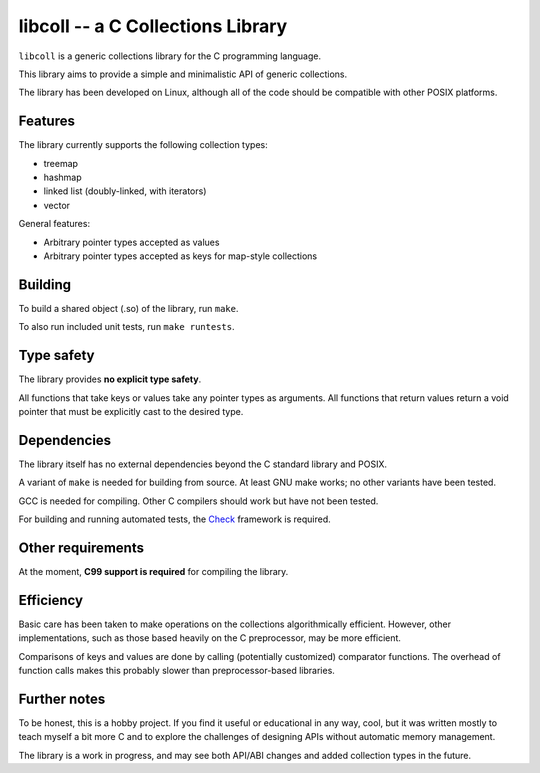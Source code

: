 libcoll -- a C Collections Library
===================================

``libcoll`` is a generic collections library for the C programming language.

This library aims to provide a simple and minimalistic API of generic
collections.

The library has been developed on Linux, although all of the code should be
compatible with other POSIX platforms.

Features
--------

The library currently supports the following collection types:

* treemap
* hashmap
* linked list (doubly-linked, with iterators)
* vector

General features:

* Arbitrary pointer types accepted as values
* Arbitrary pointer types accepted as keys for map-style collections

Building
--------

To build a shared object (.so) of the library, run ``make``.

To also run included unit tests, run ``make runtests``.

Type safety
-----------

The library provides **no explicit type safety**.

All functions that take keys or values take any pointer types as arguments.
All functions that return values return a void pointer that must be explicitly
cast to the desired type.

Dependencies
------------

The library itself has no external dependencies beyond the C standard library
and POSIX.

A variant of ``make`` is needed for building from source. At least GNU make
works; no other variants have been tested.

GCC is needed for compiling. Other C compilers should work but have not been
tested.

For building and running automated tests, the `Check`_ framework is required.

.. _Check: https://libcheck.github.io/check/

Other requirements
------------------

At the moment, **C99 support is required** for compiling the library.

Efficiency
----------

Basic care has been taken to make operations on the collections algorithmically
efficient. However, other implementations, such as those based heavily on the C
preprocessor, may be more efficient.

Comparisons of keys and values are done by calling (potentially customized)
comparator functions. The overhead of function calls makes this probably slower
than preprocessor-based libraries.

Further notes
-------------

To be honest, this is a hobby project. If you find it useful or educational in
any way, cool, but it was written mostly to teach myself a bit more C and to
explore the challenges of designing APIs without automatic memory management.

The library is a work in progress, and may see both API/ABI changes and added
collection types in the future.
